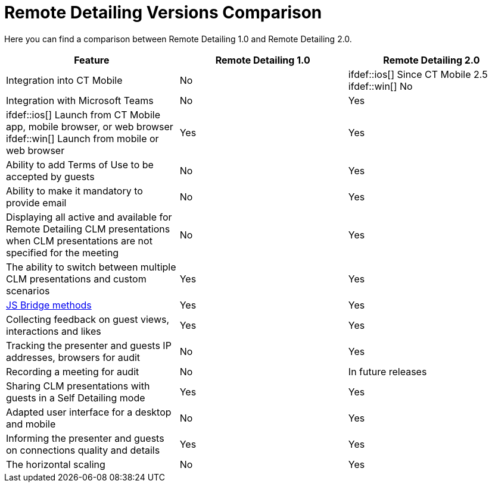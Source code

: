 = Remote Detailing Versions Comparison

Here you can find a comparison between Remote Detailing 1.0 and Remote
Detailing 2.0.



[width="100%",cols="^34%,^33%,^33%",]
|===
|*Feature* |*Remote Detailing 1.0* |*Remote Detailing 2.0*

|Integration into CT Mobile |No |ifdef::ios[] Since CT Mobile 2.5
ifdef::win[] No

|Integration with Microsoft Teams |No |Yes

|ifdef::ios[] Launch from CT Mobile app, mobile browser, or web
browser ifdef::win[] Launch from mobile or web browser |Yes |Yes

|Ability to add Terms of Use to be accepted by guests |No |Yes

|Ability to make it mandatory to provide email |No |Yes

|Displaying all active and available for Remote Detailing CLM
presentations when CLM presentations are not specified for the meeting
|No |Yes

|The ability to switch between multiple CLM presentations and custom
scenarios |Yes |Yes

|xref:js-bridge-methods-availability[JS Bridge methods] |Yes |Yes

|Collecting feedback on guest views, interactions and likes |Yes |Yes

|Tracking the presenter and guests IP addresses, browsers for audit |No
|Yes

|Recording a meeting for audit |No |In future releases

|Sharing CLM presentations with guests in a Self Detailing mode |Yes
|Yes

|Adapted user interface for a desktop and mobile |No |Yes

|Informing the presenter and guests on connections quality and details
|Yes |Yes

|The horizontal scaling |No |Yes
|===
